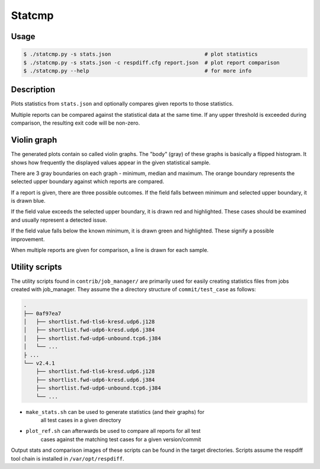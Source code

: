 Statcmp
=======

Usage
-----

.. code-block:: console

   $ ./statcmp.py -s stats.json                              # plot statistics
   $ ./statcmp.py -s stats.json -c respdiff.cfg report.json  # plot report comparison
   $ ./statcmp.py --help                                     # for more info

Description
-----------

Plots statistics from ``stats.json`` and optionally compares given reports to
those statistics.

Multiple reports can be compared against the statistical data at the same time.
If any upper threshold is exceeded during comparison, the resulting exit code
will be non-zero.

Violin graph
------------

The generated plots contain so called violin graphs. The "body" (gray) of these
graphs is basically a flipped histogram. It shows how frequently the displayed
values appear in the given statistical sample.

There are 3 gray boundaries on each graph - minimum, median and maximum. The
orange boundary represents the selected upper boundary against which reports are
compared.

.. image:: example_violin_noreport.png
   :alt: (violin graph of statistical distribution: see example_violin_noreport.png)

If a report is given, there are three possible outcomes. If the field falls
between minimum and selected upper boundary, it is drawn blue.

.. image:: example_violin_passed.png
   :alt: (violin graph with a passing sample: see example_violin_passed.png)

If the field value exceeds the selected upper boundary, it is drawn red and
highlighted. These cases should be examined and usually represent a detected
issue.

.. image:: example_violin_failed.png
   :alt: (violin graph with a failing sample: see example_violin_failed.png)

If the field value falls below the known minimum, it is drawn green and
highlighted. These signify a possible improvement.

.. image:: example_violin_improvement.png
   :alt: (violin graph with an improved sample: see example_violin_improvement.png)

When multiple reports are given for comparison, a line is drawn for each sample.

.. image:: example_violin_multi.png
   :alt: (violin graph with multiple sample: see example_violin_multi.png)

Utility scripts
---------------

The utility scripts found in ``contrib/job_manager/`` are primarily used for
easily creating statistics files from jobs created with job_manager. They assume
the a directory structure of ``commit/test_case`` as follows:

.. code::

   .
   ├── 0af97ea7
   │   ├── shortlist.fwd-tls6-kresd.udp6.j128
   │   ├── shortlist.fwd-udp6-kresd.udp6.j384
   │   ├── shortlist.fwd-udp6-unbound.tcp6.j384
   │   └── ...
   ├ ...
   └── v2.4.1
       ├── shortlist.fwd-tls6-kresd.udp6.j128
       ├── shortlist.fwd-udp6-kresd.udp6.j384
       ├── shortlist.fwd-udp6-unbound.tcp6.j384
       └── ...

* ``make_stats.sh`` can be used to generate statistics (and their graphs) for
   all test cases in a given directory

   .. code::
      make_stats.sh v2.4.1

* ``plot_ref.sh`` can afterwards be used to compare all reports for all test
   cases against the matching test cases for a given version/commit

   .. code::
      plot_ref.sh 0af97ea7 v2.4.1

Output stats and comparison images of these scripts can be found in the target
directories. Scripts assume the respdiff tool chain is installed in ``/var/opt/respdiff``.
